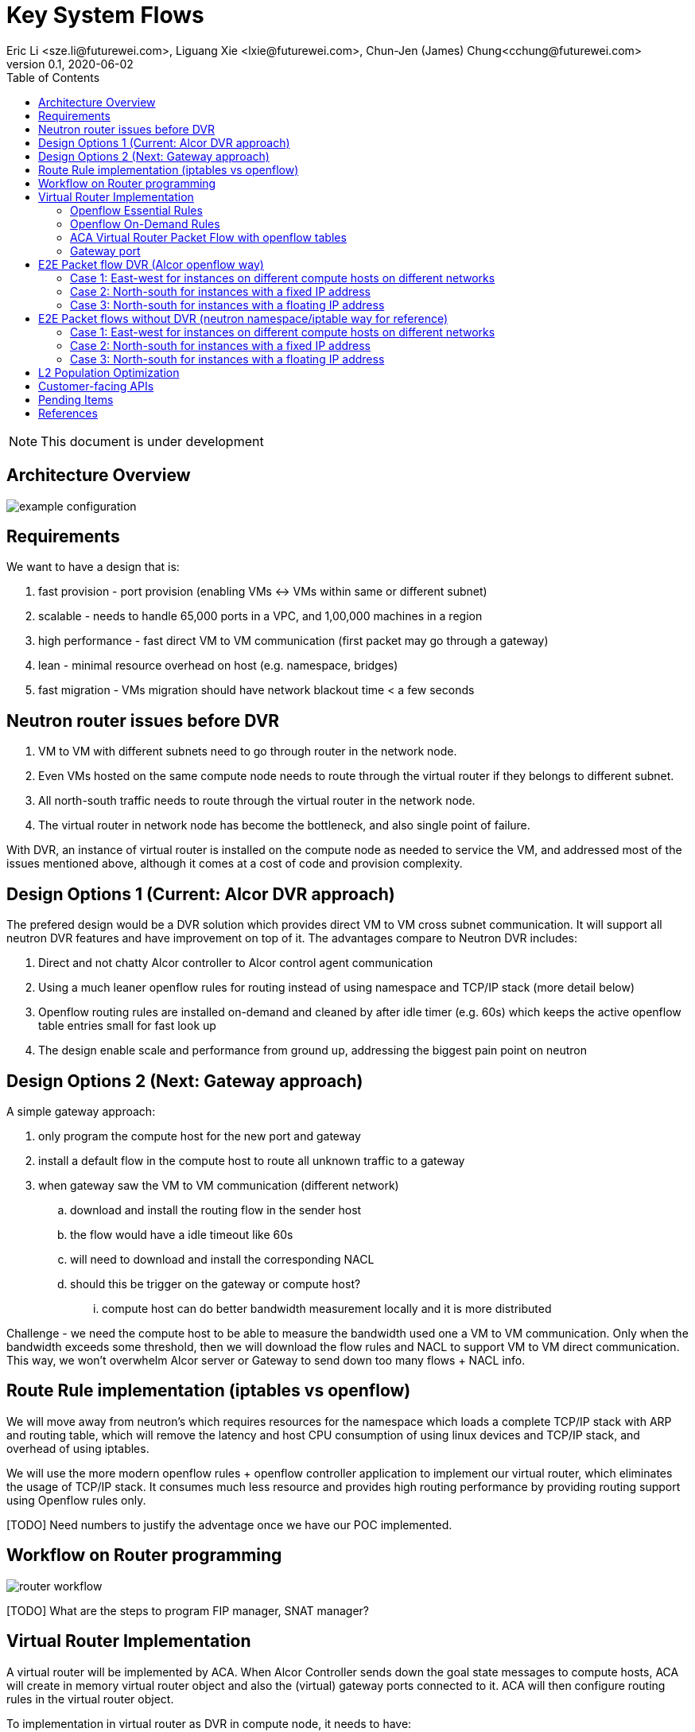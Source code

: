 = Key System Flows
Eric Li <sze.li@futurewei.com>, Liguang Xie <lxie@futurewei.com>, Chun-Jen (James) Chung<cchung@futurewei.com>
v0.1, 2020-06-02
:toc: right
:imagesdir: ../../images

NOTE: This document is under development

== Architecture Overview

image::example-configuration.jpg[] 


== Requirements

We want to have a design that is:

. fast provision - port provision (enabling VMs <-> VMs within same or different subnet)
. scalable - needs to handle 65,000 ports in a VPC, and 1,00,000 machines in a region
. high performance - fast direct VM to VM communication (first packet may go through a gateway)
. lean - minimal resource overhead on host (e.g. namespace, bridges)
. fast migration - VMs migration should have network blackout time < a few seconds


== Neutron router issues before DVR

1. VM to VM with different subnets need to go through router in the network node.
2. Even VMs hosted on the same compute node needs to route through the virtual router if they belongs to different subnet.
3. All north-south traffic needs to route through the virtual router in the network node.
4. The virtual router in network node has become the bottleneck, and also single point of failure.

With DVR, an instance of virtual router is installed on the compute node as needed to service the VM, and addressed most of the issues mentioned above, although it comes at a cost of code and provision complexity.


== Design Options 1 (Current: Alcor DVR approach)

The prefered design would be a DVR solution which provides direct VM to VM cross subnet communication. It will support all neutron DVR features and have improvement on top of it. The advantages compare to Neutron DVR includes:

. Direct and not chatty Alcor controller to Alcor control agent communication
. Using a much leaner openflow rules for routing instead of using namespace and TCP/IP stack (more detail below)
. Openflow routing rules are installed on-demand and cleaned by after idle timer (e.g. 60s) which keeps the active openflow table entries small for fast look up
. The design enable scale and performance from ground up, addressing the biggest pain point on neutron


== Design Options 2 (Next: Gateway approach)

A simple gateway approach:

. only program the compute host for the new port and gateway
. install a default flow in the compute host to route all unknown traffic to a gateway
. when gateway saw the VM to VM communication (different network)
.. download and install the routing flow in the sender host
.. the flow would have a idle timeout like 60s
.. will need to download and install the corresponding NACL 
.. should this be trigger on the gateway or compute host? 
... compute host can do better bandwidth measurement locally and it is more distributed

Challenge - we need the compute host to be able to measure the bandwidth used one a VM to VM communication. Only when the bandwidth exceeds some threshold, then we will download the flow rules and NACL to support VM to VM direct communication. This way, we won't overwhelm Alcor server or Gateway to send down too many flows + NACL info.


== Route Rule implementation (iptables vs openflow)

We will move away from neutron's which requires resources for the namespace which loads a complete TCP/IP stack with ARP and routing table, which will remove the latency and host CPU consumption of using linux devices and TCP/IP stack, and overhead of using iptables. 

We will use the more modern openflow rules + openflow controller application to implement our virtual router, which eliminates the usage of TCP/IP stack. It consumes much less resource and provides high routing performance by providing routing support using Openflow rules only.

[TODO] Need numbers to justify the adventage once we have our POC implemented.


== Workflow on Router programming

image::router_workflow.png[] 

[TODO] What are the steps to program FIP manager, SNAT manager?


== Virtual Router Implementation

A virtual router will be implemented by ACA. When Alcor Controller sends down the goal state messages to compute hosts, ACA will create in memory virtual router object and also the (virtual) gateway ports connected to it. ACA will then configure routing rules in the virtual router object. 

To implementation in virtual router as DVR in compute node, it needs to have:

. virtual router object
. virtual gateway interface(s) connected
. host virtual router MAC that's unique in the region

To support L3 routing, ACA will program two sets of rules: the essential set, and the on-demand set.

=== Openflow Essential Rules

The Openflow essential rules are programmed as soon as virtual router information is pushed down to ACA regardless of traffic. We need them to support:

. Intra-subnet traffic (ports in the same subnet that doesn't need routing), send using NORMAL path
. Traffic destinated to one the virtual router port, first packet send to ACA to program the openflow rule
. ARP and ICMP responder so that controller doesn't need to handle it

=== Openflow On-Demand Rules

For inter-subnet L3 traffic between VMs, the first packet will be sent to controller since the on-demand openflow rules has not been programmed yet. This model is used based on the assumption that most VMs don't talk to each other in the cloud environment. Since we don't want to flood our openflow rule table with ton of entries with large scale setup. We have this on-demand model to program the needed rule when needed.

With the first packet sends to CONTROLLER, ACA is acting as the openflow controller and look up its router objects. ACA will find the matching router and then program the corresonding openflow rules on the local machine. Once the openflow rules have been programmed, ACA will simply send the first packet back to OVS to route using the on-demand openflow rule just programmed. 

In order to keep the set of openflow rules lean and small as we scale. The on-demand rule will have an idle timeout of 60s. That means all the ongoing traffic will keep the rule alive, but if there is no traffic hitting the on-demand rule for 60s. The particular on-demand will be removed and any new traffic will hit the essential first packet rule agent to perform the on-demand rule programming. The idle timeout of 60s is the default and can be configured in ACA.

=== ACA Virtual Router Packet Flow with openflow tables

==== Table Triage: (openflow table 0)

. if ARP, send to Table ARP Responder
. if ICMP, send to Table ICMP Responder
. We likely need to handle broadcast/multicast, by simply send to Normal path
. else send to Table Forwarding

[source,shell]
------------------------------------------------------------
table=50, priority=50,proto=‘arp’ actions=resubmit(,51) (to table ARP Responder)
table=50, priority=50,proto=‘icmp’ actions=resubmit(,52) (to table ICMP Responder)
table=50, priority=10,dl_dst=01:00:00:00:00:00/01:00:00:00:00:00 actions=NORMAL (for multicast)
table=50, priority=10,dl_dst=ff:ff:ff:ff:ff:ff actions=NORMAL (for broadcast)
table=50, priority=0 actions=resubmit(,55) (to table Forwarding)
------------------------------------------------------------

==== Table ARP Responder: (openflow table 51)

. if local VLAN and ARP target IP matches an openflow rule, send ARP response
. else send to Normal path

[source,shell]
------------------------------------------------------------
table=51, priority=50,proto=‘arp’,dl_vlan=[VLAN tag],nw_dst=[Target IP] actions=

    ‘move:NXM_OF_ETH_SRC[]->NXM_OF_ETH_DST[],’ – Put the source MAC address of the request (The requesting VM) as the new reply’s destination MAC address

    ‘mod_dl_src:%(mac)s,’ – Put the requested MAC address of the remote VM as this message’s source MAC address

    ‘load:0x2->NXM_OF_ARP_OP[],’ – Put an 0x2 code as the type of the ARP message. 0x2 is an ARP response.

    ‘move:NXM_NX_ARP_SHA[]->NXM_NX_ARP_THA[],’ – Place the ARP request’s source hardware address (MAC) as this new message’s ARP target / destination hardware address

    ‘move:NXM_OF_ARP_SPA[]->NXM_OF_ARP_TPA[],’ – Place the ARP request’s source protocol / IP address as the new message’s ARP destination IP address

    ‘load:%(mac)->NXM_NX_ARP_SHA[],’ – Place the requested VM’s MAC address as the source MAC address of the ARP reply

    ‘load:%(ip)->NXM_OF_ARP_SPA[],’ – Place the requested VM’s IP address as the source IP address of the ARP reply

    ‘load:0->NXM_OF_IN_PORT[]‘ – Send the message back to the port it came from

table=51, priority=0 actions=strip_vlan,actions=NORMAL
------------------------------------------------------------

==== Table ICMP Responder: (openflow table 52)

. if local VLAN and ICMP target matches an openflow rule, send ICMP response
. else send to Normal path?

[source,shell]
------------------------------------------------------------
table=52, priority=50,proto=icmp,dl_vlan=[VLAN tag],nw_dst=[Target IP] actions= 
    ‘move:NXM_OF_IP_SRC[]->NXM_OF_IP_DST[],mod_nw_src:[Target IP],
        load:0xff->NXM_NX_IP_TTL[],load:0->NXM_OF_ICMP_TYPE[],load:0->NXM_OF_IN_PORT[]‘

table=52, priority=0 actions=NORMAL
------------------------------------------------------------

==== Table Forwarding: (openflow table 55)

. (on demand rule) if inter-subnet communication matches an openflow rule, perform L3 forwarding, programmed in last 60s
. (L3 essential rule) if segment ID and destination L3 subnet matches an openflow rule, send to ACA
. (L2 essential rule) if local vlan and local subnet matches an openflow rule, send to Normal path
. else send to Table External, this is traffic to external

[source,shell]
------------------------------------------------------------
(on demand rule)table=55, priority=50,dl_vlan=[VLAN tag of network 1],dl_dst=[mac of GW for network 1] actions=

    ‘strip_vlan,load:[VLAN tag of network 2->NXM_NX_TUN_ID[],‘ - Replace to network 2 VLAN tag

    ‘mod_dl_dst=[destination VM MAC]‘ – replace the GW mac to destination VM’s MAC 

    ‘actions=NORMAL‘

(L3 essential rule)table=55, priority=10,dl_vlan=[VLAN tag of network 1],dl_dst=[mac of GW for network 1] actions=CONTROLLER

(L2 essential rule)table=55, priority=10,dl_vlan=[VLAN tag of network 1], [match local subnet] actions = NORMAL

table=55, priority=0 actions=resubmit(,60) (to table External)
------------------------------------------------------------

==== Table External: (openflow table 60)

. TBD

=== Gateway port

In order for two virtual subnets/networks to communicate with each other, both subnets needs to have a gateway port connects to a router instance, similar to how physical network works. 

For a regular port used by VM/Container, the linux network device and OVS port is created by Nova agent on the compute node. For gateway port, ACA will create a virtual gateway port inside its virtual router implementation.


== E2E Packet flow DVR (Alcor openflow way)

image::cross_subnet_with_DVR.png[] 

=== Case 1: East-west for instances on different compute hosts on different networks

Project network 1

* Network: 192.168.1.0/24
* Gateway: 192.168.1.1 with MAC address MAC_G1

Project network 2

* Network: 192.168.2.0/24
* Gateway: 192.168.2.1 with MAC address MAC_G2
* VNI: VNI_NET_2

Compute node 1

* Instance 1: 192.168.1.11 with MAC address MAC_VM1 using project network 1
* Compute host 1 unique DVR mac is MAC_HOST1_DVR

Compute node 2

* Instance 2: 192.168.2.11 with MAC address MAC_VM2 using project network 2

prerequistite

. needed DVR instance(s) created in ACA
. DVR gw interface macs programmed as openflow rule to route traffic to ACA
. ACA has route programmed in all DVR instance(s)

In Compute Node 1

. Instance 1 sends a packet to instance 2
. Instance 1 tap interface forwards packet to br-int. The packet contains its gateway destination MAC_G1 because the destination resides on another network 
    .. (src mac = MAC_VM1, dest mac = MAC_G1)
. br-int adds VLAN tag for project network 1 because of OVS port setting
. br-int sends the packet to openflow Table 0 (Triage) to Table 50 (Packet Classifier)
. openflow Table 50 (Packet Classifier) sends the packet to Table 55 (Forwarding)
. openflow Table 55 (Forwarding) cannot find a matching on-demand rule, sends packet to ACA based on essential rule
. ACA matches the gateway port MAC_G1 and found the corresponding virtual router object, confirm it can route to project network 2
. ACA adds on-demand openflow rule to Table 55 (Forwarding) and sends the first packet back to br-int
. br-int routes to project network 2 based on the just added on-demand rule, replace the VLAN tag to project network 2, set src mac to MAC_G2 
    .. (src mac = MAC_HOST1_DVR, dest mac = MAC_VM2)
. For VxLAN/GRE project networks, br-int forwards the packet to br-tun
. br-tun matches vlan, wraps the packet in VxLAN or GRE tunnel and adds tag VNI_NET_2 to identify project network 2
. br-tun forwards the packet to compute node 2 via the tunnel interface

In Compute Node 2

. For VxLAN and GRE project networks, tunnel interface forwards the packet to br-tun
. br-tun matches VNI_NET_2, unwraps the packet and adds VLAN tag for project network 2
. br-tun matches source mac of MAC_HOST1_DVR, restore src mac to MAC_G2
    .. (src mac = MAC_G2, dest mac = MAC_VM2)
. br-int forwards the packet to tap interface on instance 2

Note: Return traffic follows similar steps in reverse except Compute Node 2 will be using its own local DVR to route from project network 2 to project network 1


=== Case 2: North-south for instances with a fixed IP address

External network

* Network: 10.213.0.0/24
* IP allocation 10.213.0.101 to 10.213.0.200

Project network 1

* Network: 192.168.1.0/24
* Gateway: 192.168.1.1 with MAC address MAC_G1
* SNAT interface: 192.168.1.3 SNAT interface on network node, with external IP 10.213.0.102

Compute node 1

* Instance 1: 192.168.1.11 using project network 1

In Compute Node 1

. Instance 1 sends a packet to an external host
. Instance 1 tap interface forwards packet to br-int. The packet contains destination mac MAC_G1 because the destination resides on another network
. br-int adds VLAN tag for project network 1
. br-int removes the VLAN tag and forwards the packet to its gateway mac MAC_G1 in DVR namespace
. DVR routes the packet to the ip of SNAT namespace in the network node
. For VxLAN/GRE project networks, br-int forwards the packet to br-tun
. br-tun wraps the packet in VxLAN or GRE tunnel and adds a tag (VNI) to identify project network 1
. br-tun forwards the packet to network node via the tunnel interface

In Network Node

. For VxLAN and GRE project networks, tunnel interface forward the packet to br-tun
. br-tun unwraps the packet and adds VLAN tag for project network 1
. br-tun forwards the packet to br-int
. br-int removes VLAN tag and forwards the packet to SNAT namespace
. iptable service perform SNAT on the packet using its interface as the source IP
. SNAT namespace routes the packets to provider networks default gw, and forwards the packet to br-int
. br-int adds VLAN tag and forwards the packet to br-ex
. br-ex swaps internal VLAN tag to actual VLAN tag, and forwards the packet to external network via the external interface

[TODO] discuss a new design without using network node, use a shared external IP, and change to openflow way.

Note: Return traffic follows similar steps in reverse

=== Case 3: North-south for instances with a floating IP address

External network

* Network: 10.213.0.0/24
* IP allocation 10.213.0.101 to 10.213.0.200
* Network router interface 10.213.0.101

[Question] how can external traffic can be routed to 10.213.0.101 even for floating IP 10.213.0.102?
[Answer] FIP namespace does proxy arp to response to any arp request for any floating IP addresses including 10.213.0.102.

Project network 1

* Network: 192.168.1.0/24
* Gateway: 192.168.1.1 with MAC address MAC_G1

Compute node 1

* Instance 1: 192.168.1.11 using project network 1, and floating IP 10.213.0.102

In Compute Node 1

. an external host sends a packet to instance 1 using its floating IP 10.213.0.102
. external interface forwards the packet to br-ex
. br-ex swaps actual VLAN tag with internal VLAN tag, and forwards the packet to br-int
. br-int removes VLAN tag and forwards the packet FIP namespace, this interface responds to any ARP requests for the instance floating IPv4 address
. FIP namespace routes the packet to DVR namespace to qg in qrouter namespace, since qg contains instance 1 floating IP 10.213.0.102
. iptable service perform DNAT on the packet from instance 1 floating IP 192.168.1.11 to fixed IP 192.168.1.11, using the destination mac of instance 1
. qrouter namespace forwards the packet to br-int via qr-1 since it contains the project network 1 gateway IP 192.168.1.1 with MAC_G1
. br-int adds the VLAN tag for project network 1, and forwards the packet to tap interface on instance 1

[TODO] close on this design, and change to openflow way.

Note: Return traffic follows similar steps in reverse, but the network node performs SNAT on traffic passing from instance to external network. Below is the complete flow:

In Compute Node 1

. Instance 1 sends a packet to an external host
. Instance 1 tap interface forwards packet to br-int. The packet contains destination mac MAC_G1 because the destination resides on another network
. br-int adds VLAN tag for project network 1, and sends to packet to DVR namespace which contains mac MAC_G1
. iptable service perform SNAT on the packet from instance 1 fixed IP 192.168.1.11 to 10.213.0.102
. DVR namespace routes the packet to FIP namespace via a direct veth pair
. FIP namespace routes the packet to 10.213.0.1, which is the default gw for provider network, sends it to br-int
. br-int switches the traffic to br-ex
. br-ex internal VLAN tag is stripped and replaced with actual VLAN tag used in provider network

== E2E Packet flows without DVR (neutron namespace/iptable way for reference)

=== Case 1: East-west for instances on different compute hosts on different networks

Project network 1

* Network: 192.168.1.0/24
* Gateway: 192.168.1.1 with MAC address MAC_G1

Project network 2

* Network: 192.168.2.0/24
* Gateway: 192.168.2.1 with MAC address MAC_G2

Compute node 1

* Instance 1: 192.168.1.11 using project network 1

Compute node 2

* Instance 2: 192.168.2.11 using project network 2

In Compute Node 1

. Instance 1 sends a packet to instance 2
. Instance 1 tap interface forwards packet to br-int. The packet contains destination mac MAC_G1 because the destination resides on another network
. br-int adds VLAN tag for project network 1
. For VxLAN/GRE project networks, br-int forwards the packet to br-tun
. br-tun wraps the packet in VxLAN or GRE tunnel and adds a tag (VNI) to identify project network 1
. br-tun forwards the packet to network node via the tunnel interface

In Network Node

. For VxLAN and GRE project networks, tunnel interface forward the packet to br-tun
. br-tun unwraps the packet and adds VLAN tag for project network 1
. br-tun forwards the packet to br-int
. br-int removes the VLAN tag and forwards the packet to qr-1 on qrouter namespace, since qr-1 contains the project network 1 gateway IP 192.168.1.1 with MAC_G1
. qrouter namespace routes packet to qr-2 which contains project network 2 gateway IP 192.168.2.1 with MAC_G2
. qrouter namespace forwards the packet to br-int
. br-int adds the VLAN tag for project network 2
. For VxLAN/GRE project networks, br-int forwards the packet to br-tun
. br-tun wraps the packet in VxLAN or GRE tunnel and adds a tag (VNI) to identify project network 1
. br-tun forwards the packet to compute node 2 via the tunnel interface

In Compute Node 2

. For VxLAN and GRE project networks, tunnel interface forward the packet to br-tun
. br-tun unwraps the packet and adds VLAN tag for project network 2
. br-tun forwards the packet to br-int
. br-int forwards the packet to tap inetrface on instance 2

=== Case 2: North-south for instances with a fixed IP address

External network

* Network: 10.213.0.0/24
* IP allocation 10.213.0.101 to 10.213.0.200
* Network router interface 10.213.0.101

Project network 1

* Network: 192.168.1.0/24
* Gateway: 192.168.1.1 with MAC address MAC_G1

Compute node 1

* Instance 1: 192.168.1.11 using project network 1

In Compute Node 1

. Instance 1 sends a packet to an external host
. Instance 1 tap interface forwards packet to br-int. The packet contains destination mac MAC_G1 because the destination resides on another network
. br-int adds VLAN tag for project network 1
. For VxLAN/GRE project networks, br-int forwards the packet to br-tun
. br-tun wraps the packet in VxLAN or GRE tunnel and adds a tag (VNI) to identify project network 1
. br-tun forwards the packet to network node via the tunnel interface

In Network Node

. For VxLAN and GRE project networks, tunnel interface forward the packet to br-tun
. br-tun unwraps the packet and adds VLAN tag for project network 1
. br-tun forwards the packet to br-int
. br-int removes VLAN tag and forwards the packet to qr-1 on qrouter namespace, since qr-1 contains the project network 1 gateway IP 192.168.1.1 with MAC_G1
. iptable service perform SNAT on the packet using qg interface as the source IP, qg contains external network router interface 10.213.0.101, and send it to the gateway IP on the provider network
. qrouter namespace forwards the packet to br-int via qg
. br-int adds VLAN tag and forwards the packet to br-ex
. br-ex swaps internal VLAN tag to actual VLAN tag, and forwards the packet to external network via the external interface

Note: Return traffic follows similar steps in reverse.

=== Case 3: North-south for instances with a floating IP address

External network

* Network: 10.213.0.0/24
* IP allocation 10.213.0.101 to 10.213.0.200
* Network router interface 10.213.0.101

Project network 1

* Network: 192.168.1.0/24
* Gateway: 192.168.1.1 with MAC address MAC_G1

Compute node 1

* Instance 1: 192.168.1.11 using project network 1, and floating IP 10.213.0.102

In Network Node

. an external host sends a packet to instance 1 using its floating IP 10.213.0.102
. external interface forwards the packet to br-ex
. br-ex swaps actual VLAN tag with internal VLAN tag, and forwards the packet to br-int
. br-int forwards the packet to qg in qrouter namespace, since qg contains instance 1 floating IP 10.213.0.102
. iptable service perform DNAT on the packet with instance 1 fixed IP 192.168.1.11  
. qrouter namespace forwards the packet to br-int via qr-1 since it contains the project network 1 gateway IP 192.168.1.1 with MAC_G1
. br-int adds the VLAN tag for project network 1
. For VxLAN/GRE project networks, br-int forwards the packet to br-tun
. br-tun wraps the packet in VxLAN or GRE tunnel and adds a tag (VNI) to identify project network 1
. br-tun forwards the packet to compute node 1 via the tunnel interface

In Compute Node 1

. For VxLAN and GRE project networks, tunnel interface forward the packet to br-tun
. br-tun unwraps the packet and adds VLAN tag for project network 1
. br-tun forwards the packet to br-int
. br-int forwards the packet to tap interface on instance 1

Note: Return traffic follows similar steps in reverse, but the network node performs SNAT on traffic passing from instance to external network.


== L2 Population Optimization

It is an optional feature to prevent the flooding of ARP packet in the datacenter. Since Neutron server is aware of all virtual mac and virtual IP mappings, we can use that information to prepopluation forwarding entries on all tunnel bridges.

For scenario with two local ports on the same compute host, connected to the same br-int. The current design is to let the arp packet flood to br-tun, using the prepopulated br-tun's arp responder openflow rule. 

== Customer-facing APIs
For the detailed design of customer-facing APIs, please refer to https://github.com/futurewei-cloud/alcor/blob/master/docs/modules/ROOT/pages/mgmt_services/route_manager.adoc

== Pending Items

. What happen if host crashed, do we just leverage the ovsdb stored data? Or we ask the Alcor controller for the whole set of configuration upon restart?

. How does Neutron router manages connection flows with HA router?


[bibliography]
== References

- [[[neutron-flows,1]]] https://docs.openstack.org/neutron/train/admin/deploy-ovs-selfservice.html
- [[[neutron-flows-old,2]]] https://docs.openstack.org/liberty/networking-guide/scenario-classic-ovs.html
- [[[neutron-dvr,3]]] https://docs.openstack.org/neutron/train/admin/deploy-ovs-ha-dvr.html
